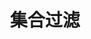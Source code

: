 #+TITLE: 集合过滤
#+HTML_HEAD: <link rel="stylesheet" type="text/css" href="../css/main.css" />
#+HTML_LINK_UP: ./transform.html
#+HTML_LINK_HOME: ./collections.html
#+OPTIONS: num:nil timestamp:nil

